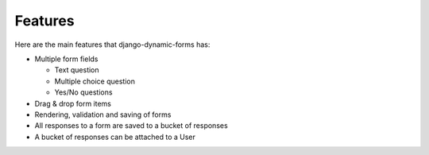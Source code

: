Features
========

Here are the main features that django-dynamic-forms has:

* Multiple form fields

  * Text question
  * Multiple choice question
  * Yes/No questions

* Drag & drop form items
* Rendering, validation and saving of forms
* All responses to a form are saved to a bucket of responses
* A bucket of responses can be attached to a User


